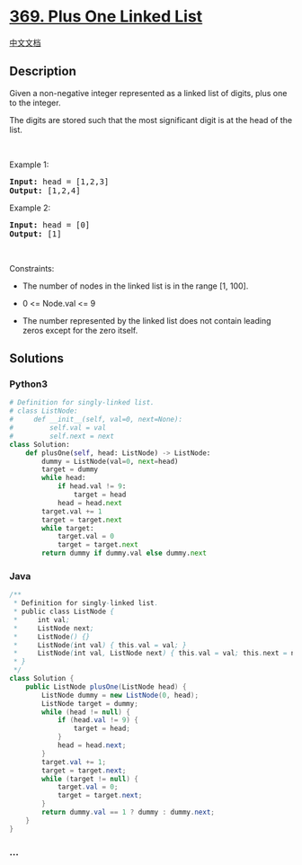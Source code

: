 * [[https://leetcode.com/problems/plus-one-linked-list][369. Plus One
Linked List]]
  :PROPERTIES:
  :CUSTOM_ID: plus-one-linked-list
  :END:
[[./solution/0300-0399/0369.Plus One Linked List/README.org][中文文档]]

** Description
   :PROPERTIES:
   :CUSTOM_ID: description
   :END:

#+begin_html
  <p>
#+end_html

Given a non-negative integer represented as a linked list of digits,
plus one to the integer.

#+begin_html
  </p>
#+end_html

#+begin_html
  <p>
#+end_html

The digits are stored such that the most significant digit is at the
head of the list.

#+begin_html
  </p>
#+end_html

#+begin_html
  <p>
#+end_html

 

#+begin_html
  </p>
#+end_html

#+begin_html
  <p>
#+end_html

Example 1:

#+begin_html
  </p>
#+end_html

#+begin_html
  <pre><strong>Input:</strong> head = [1,2,3]
  <strong>Output:</strong> [1,2,4]
  </pre>
#+end_html

#+begin_html
  <p>
#+end_html

Example 2:

#+begin_html
  </p>
#+end_html

#+begin_html
  <pre><strong>Input:</strong> head = [0]
  <strong>Output:</strong> [1]
  </pre>
#+end_html

#+begin_html
  <p>
#+end_html

 

#+begin_html
  </p>
#+end_html

#+begin_html
  <p>
#+end_html

Constraints:

#+begin_html
  </p>
#+end_html

#+begin_html
  <ul>
#+end_html

#+begin_html
  <li>
#+end_html

The number of nodes in the linked list is in the range [1, 100].

#+begin_html
  </li>
#+end_html

#+begin_html
  <li>
#+end_html

0 <= Node.val <= 9

#+begin_html
  </li>
#+end_html

#+begin_html
  <li>
#+end_html

The number represented by the linked list does not contain leading zeros
except for the zero itself. 

#+begin_html
  </li>
#+end_html

#+begin_html
  </ul>
#+end_html

** Solutions
   :PROPERTIES:
   :CUSTOM_ID: solutions
   :END:

#+begin_html
  <!-- tabs:start -->
#+end_html

*** *Python3*
    :PROPERTIES:
    :CUSTOM_ID: python3
    :END:
#+begin_src python
  # Definition for singly-linked list.
  # class ListNode:
  #     def __init__(self, val=0, next=None):
  #         self.val = val
  #         self.next = next
  class Solution:
      def plusOne(self, head: ListNode) -> ListNode:
          dummy = ListNode(val=0, next=head)
          target = dummy
          while head:
              if head.val != 9:
                  target = head
              head = head.next
          target.val += 1
          target = target.next
          while target:
              target.val = 0
              target = target.next
          return dummy if dummy.val else dummy.next
#+end_src

*** *Java*
    :PROPERTIES:
    :CUSTOM_ID: java
    :END:
#+begin_src java
  /**
   * Definition for singly-linked list.
   * public class ListNode {
   *     int val;
   *     ListNode next;
   *     ListNode() {}
   *     ListNode(int val) { this.val = val; }
   *     ListNode(int val, ListNode next) { this.val = val; this.next = next; }
   * }
   */
  class Solution {
      public ListNode plusOne(ListNode head) {
          ListNode dummy = new ListNode(0, head);
          ListNode target = dummy;
          while (head != null) {
              if (head.val != 9) {
                  target = head;
              }
              head = head.next;
          }
          target.val += 1;
          target = target.next;
          while (target != null) {
              target.val = 0;
              target = target.next;
          }
          return dummy.val == 1 ? dummy : dummy.next;
      }
  }
#+end_src

*** *...*
    :PROPERTIES:
    :CUSTOM_ID: section
    :END:
#+begin_example
#+end_example

#+begin_html
  <!-- tabs:end -->
#+end_html
